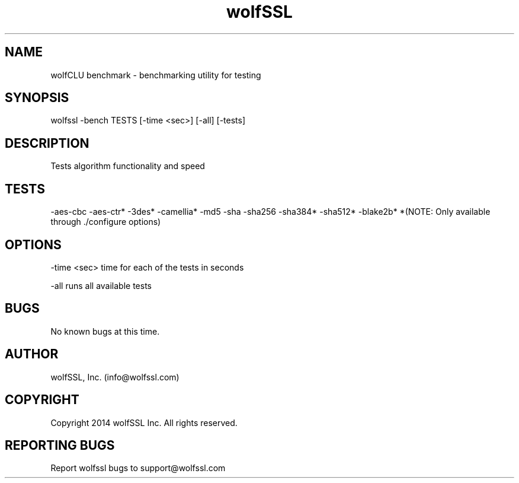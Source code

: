 .\" Manpage for wolfCLU_benchmark.
.\" Contact info@wolfssl.com to correct errors or typos.
.TH wolfSSL SSL1  "10 Dec 2014" "0.3" "wolfssl benchmark man page"
.SH NAME
wolfCLU benchmark \- benchmarking utility for testing
.SH SYNOPSIS
wolfssl -bench TESTS [-time <sec>] [-all] [-tests]
.SH DESCRIPTION
Tests algorithm functionality and speed
.SH TESTS
-aes-cbc
-aes-ctr*
-3des*
-camellia*
-md5
-sha
-sha256
-sha384*
-sha512*
-blake2b*
*(NOTE: Only available through ./configure options)
.SH OPTIONS
-time <sec>     time for each of the tests in seconds
.br
.LP
-all        runs all available tests
.SH BUGS
No known bugs at this time.
.SH AUTHOR
wolfSSL, Inc. (info@wolfssl.com)
.SH COPYRIGHT
Copyright 2014 wolfSSL Inc.  All rights reserved.
.SH REPORTING BUGS
Report wolfssl bugs to support@wolfssl.com
